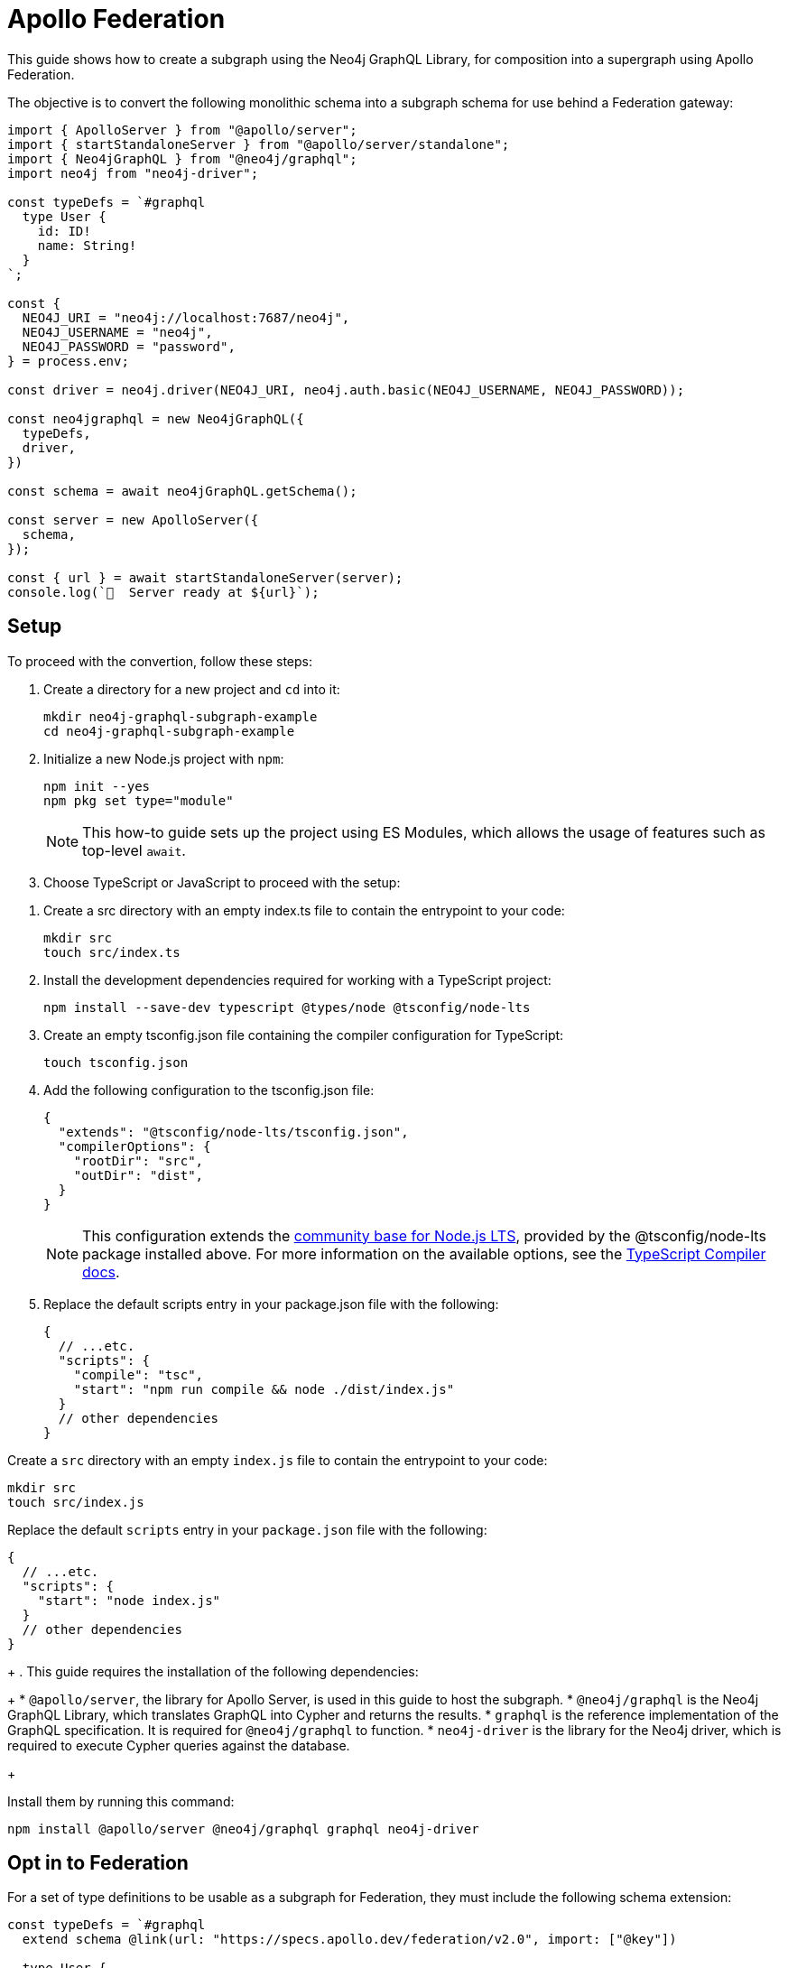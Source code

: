 [[apollo-federation]]
= Apollo Federation
:page-aliases: guides/apollo-federation.adoc
:description: This guide shows how to create a subgraph using the Neo4j GraphQL Library, for composition into a supergraph using Apollo Federation.

This guide shows how to create a subgraph using the Neo4j GraphQL Library, for composition into a supergraph using Apollo Federation. 

The objective is to convert the following monolithic schema into a subgraph schema for use behind a Federation gateway:

[source, javascript]
----
import { ApolloServer } from "@apollo/server";
import { startStandaloneServer } from "@apollo/server/standalone";
import { Neo4jGraphQL } from "@neo4j/graphql";
import neo4j from "neo4j-driver";

const typeDefs = `#graphql
  type User {
    id: ID!
    name: String!
  }
`;

const {
  NEO4J_URI = "neo4j://localhost:7687/neo4j",
  NEO4J_USERNAME = "neo4j",
  NEO4J_PASSWORD = "password",
} = process.env;

const driver = neo4j.driver(NEO4J_URI, neo4j.auth.basic(NEO4J_USERNAME, NEO4J_PASSWORD));

const neo4jgraphql = new Neo4jGraphQL({
  typeDefs,
  driver,
})

const schema = await neo4jGraphQL.getSchema();

const server = new ApolloServer({
  schema,
});

const { url } = await startStandaloneServer(server);
console.log(`🚀  Server ready at ${url}`);
----

== Setup

To proceed with the convertion, follow these steps:

. Create a directory for a new project and `cd` into it:
+
[source, bash]
----
mkdir neo4j-graphql-subgraph-example
cd neo4j-graphql-subgraph-example
----

. Initialize a new Node.js project with `npm`:
+
[source, bash]
----
npm init --yes
npm pkg set type="module"
----
+
[NOTE]
====
This how-to guide sets up the project using ES Modules, which allows the usage of features such as top-level `await`.
====

. Choose TypeScript or JavaScript to proceed with the setup:

[.tabbed-example]
====

[.include-with-Typescript]
=====

. Create a src directory with an empty index.ts file to contain the entrypoint to your code:
+
[source, bash]
----
mkdir src
touch src/index.ts
----
+
. Install the development dependencies required for working with a TypeScript project:
+
[source, bash]
----
npm install --save-dev typescript @types/node @tsconfig/node-lts
----
+
. Create an empty tsconfig.json file containing the compiler configuration for TypeScript:
+
[source, bash]
----
touch tsconfig.json
----
+
. Add the following configuration to the tsconfig.json file:
+
[source, json]
----
{
  "extends": "@tsconfig/node-lts/tsconfig.json",
  "compilerOptions": {
    "rootDir": "src",
    "outDir": "dist",
  }
}
----
+
[NOTE]
======
This configuration extends the https://github.com/tsconfig/bases#node-lts-tsconfigjson[community base for Node.js LTS], provided by the @tsconfig/node-lts package installed above. 
For more information on the available options, see the https://www.typescriptlang.org/tsconfig[TypeScript Compiler docs].
======
+
. Replace the default scripts entry in your package.json file with the following:
+
[source, json]
----
{
  // ...etc.
  "scripts": {
    "compile": "tsc",
    "start": "npm run compile && node ./dist/index.js"
  }
  // other dependencies
}
----
=====

[.include-with-JavaScript]
=====

Create a `src` directory with an empty `index.js` file to contain the entrypoint to your code:

[source, bash]
----
mkdir src
touch src/index.js
----

Replace the default `scripts` entry in your `package.json` file with the following:

[source, json]
----
{
  // ...etc.
  "scripts": {
    "start": "node index.js"
  }
  // other dependencies
}
----
=====

====

+
. This guide requires the installation of the following dependencies:
+
* `@apollo/server`, the library for Apollo Server, is used in this guide to host the subgraph.
* `@neo4j/graphql` is the Neo4j GraphQL Library, which translates GraphQL into Cypher and returns the results.
* `graphql` is the reference implementation of the GraphQL specification. It is required for `@neo4j/graphql` to function.
* `neo4j-driver` is the library for the Neo4j driver, which is required to execute Cypher queries against the database.

+

Install them by running this command:

[source, bash]
----
npm install @apollo/server @neo4j/graphql graphql neo4j-driver
----

== Opt in to Federation

For a set of type definitions to be usable as a subgraph for Federation, they must include the following schema extension:

[source, javascript]
----
const typeDefs = `#graphql
  extend schema @link(url: "https://specs.apollo.dev/federation/v2.0", import: ["@key"])

  type User {
    id: ID!
    name: String!
  }
`;
----

[NOTE]
====
This example only includes the Federation `@key` directive. 
To use more https://www.apollographql.com/docs/federation/federated-types/federated-directives[Federation directives], add them to the `import` array.
====

== Define an entity

Defining a type as an https://www.apollographql.com/docs/federation/entities/[entity] allows other subgraphs to contribute with fields to the `Movie` type.
To achieve that, use the `@key` directive to designate a field (or fields) as a key:

[source, javascript]
----
const typeDefs = `#graphql
  extend schema @link(url: "https://specs.apollo.dev/federation/v2.0", import: ["@key"])

  type User @key(fields: "id") {
    id: ID!
    name: String!
  }
`;
----

Although only the `@key` directive has been added to this example, consider using either the `@id` or the `@unique` directives on the `id` field.
The Federation gateway expects each key to resolve to one result, so it is good practice to ensure that these values are unique in the database.

== Generate a subgraph schema

When using the Neo4j GraphQL Library, generating the subgraph schema can be achieved by calling `getSubgraphSchema` instead of `getSchema`.
For that, the following line needs to be changed:

[source, javascript]
----
const schema = neo4jgraphql.getSubgraphSchema();
----

== Conclusion

By combining all previous snippets, you should get this:

[source, javascript]
----
import { ApolloServer } from "@apollo/server";
import { startStandaloneServer } from "@apollo/server/standalone";
import { Neo4jGraphQL } from "@neo4j/graphql";

const typeDefs = `#graphql
  type User @key(fields: "id") {
    id: ID!
    name: String!
  }
`;

const {
  NEO4J_URI = "neo4j://localhost:7687/neo4j",
  NEO4J_USERNAME = "neo4j",
  NEO4J_PASSWORD = "password",
} = process.env;

const driver = neo4j.driver(NEO4J_URI, neo4j.auth.basic(NEO4J_USERNAME, NEO4J_PASSWORD));

const neo4jgraphql = new Neo4jGraphQL({
  typeDefs,
  driver,
})

const schema = await neo4jGraphQL.getSubgraphSchema();

const server = new ApolloServer({
  schema,
});

const { url } = await startStandaloneServer(server);
console.log(`🚀  Server ready at ${url}`);
----

For further iteration, this subgraph can also be composed into a supergraph. 
Check Apollo's guides for more instructions:

* https://www.apollographql.com/docs/federation/quickstart/studio-composition[Composition in Apollo Studio]
* https://www.apollographql.com/docs/federation/quickstart/local-composition[Local composition]